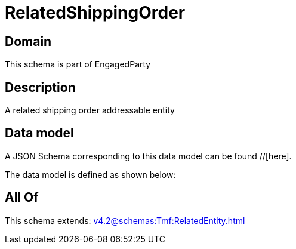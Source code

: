 = RelatedShippingOrder

[#domain]
== Domain

This schema is part of EngagedParty

[#description]
== Description
A related shipping order addressable entity


[#data_model]
== Data model

A JSON Schema corresponding to this data model can be found //[here].



The data model is defined as shown below:


[#all_of]
== All Of

This schema extends: xref:v4.2@schemas:Tmf:RelatedEntity.adoc[]

